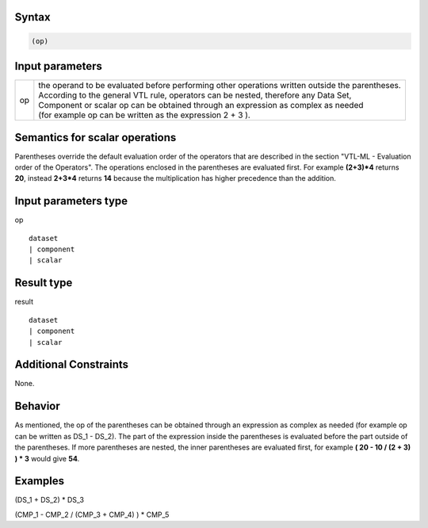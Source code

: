 ------
Syntax
------
.. code-block:: text

    (op)

----------------
Input parameters
----------------
.. list-table::

   * - op 
     - | the operand to be evaluated before performing other operations written outside the parentheses. 
       | According to the general VTL rule, operators can be nested, therefore any Data Set, 
       | Component or scalar op can be obtained through an expression as complex as needed 
       | (for example op can be written as the expression 2 + 3 ).

------------------------------------
Semantics  for scalar operations
------------------------------------
Parentheses override the default evaluation order of the operators that are described in the section "VTL-ML - Evaluation order of the Operators". The operations enclosed in the parentheses are evaluated first. 
For example **(2+3)*4** returns **20**, instead **2+3*4** returns **14** because the multiplication has higher precedence than the addition.

-----------------------------
Input parameters type
-----------------------------
op :: 

	dataset 
	| component
	| scalar

-----------------------------
Result type
-----------------------------
result :: 
	
	dataset 
	| component
	| scalar

-----------------------------
Additional Constraints
-----------------------------
None.

--------
Behavior
--------

As mentioned, the op of the parentheses can be obtained through an expression as complex as needed (for example op can be written as DS_1 - DS_2). 
The part of the expression inside the parentheses is evaluated before the part outside of the parentheses. If more parentheses are nested, the inner parentheses are evaluated first, for example **( 20 - 10 / (2 + 3) ) * 3** would give **54**.

----------
Examples
----------

(DS_1 + DS_2) * DS_3

(CMP_1 - CMP_2 / (CMP_3 + CMP_4) ) * CMP_5


